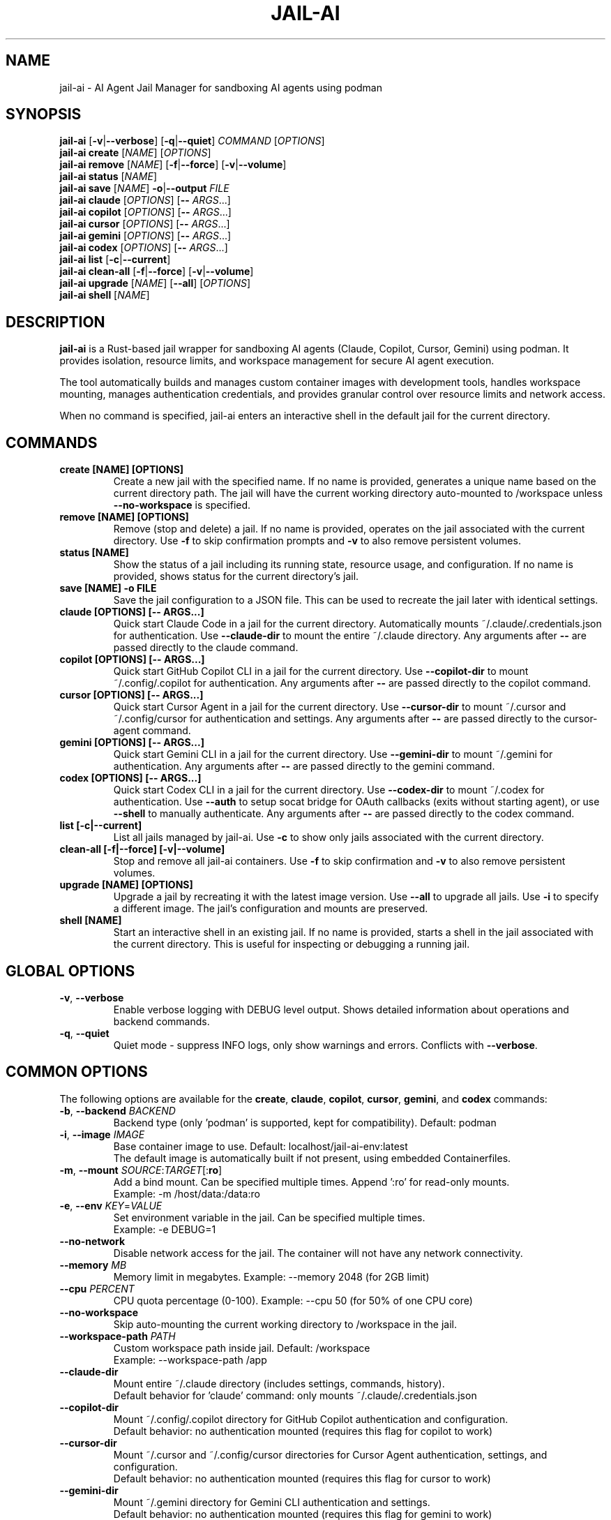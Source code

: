 .TH JAIL-AI 1 "2025-10-09" "jail-ai 0.31.0" "User Commands"
.SH NAME
jail-ai \- AI Agent Jail Manager for sandboxing AI agents using podman
.SH SYNOPSIS
.B jail-ai
[\fB\-v\fR|\fB\-\-verbose\fR] [\fB\-q\fR|\fB\-\-quiet\fR] \fICOMMAND\fR [\fIOPTIONS\fR]
.br
.B jail-ai create
[\fINAME\fR] [\fIOPTIONS\fR]
.br
.B jail-ai remove
[\fINAME\fR] [\fB\-f\fR|\fB\-\-force\fR] [\fB\-v\fR|\fB\-\-volume\fR]
.br
.B jail-ai status
[\fINAME\fR]
.br
.B jail-ai save
[\fINAME\fR] \fB\-o\fR|\fB\-\-output\fR \fIFILE\fR
.br
.B jail-ai claude
[\fIOPTIONS\fR] [\fB\-\-\fR \fIARGS\fR...]
.br
.B jail-ai copilot
[\fIOPTIONS\fR] [\fB\-\-\fR \fIARGS\fR...]
.br
.B jail-ai cursor
[\fIOPTIONS\fR] [\fB\-\-\fR \fIARGS\fR...]
.br
.B jail-ai gemini
[\fIOPTIONS\fR] [\fB\-\-\fR \fIARGS\fR...]
.br
.B jail-ai codex
[\fIOPTIONS\fR] [\fB\-\-\fR \fIARGS\fR...]
.br
.B jail-ai list
[\fB\-c\fR|\fB\-\-current\fR]
.br
.B jail-ai clean-all
[\fB\-f\fR|\fB\-\-force\fR] [\fB\-v\fR|\fB\-\-volume\fR]
.br
.B jail-ai upgrade
[\fINAME\fR] [\fB\-\-all\fR] [\fIOPTIONS\fR]
.br
.B jail-ai shell
[\fINAME\fR]
.SH DESCRIPTION
.B jail-ai
is a Rust-based jail wrapper for sandboxing AI agents (Claude, Copilot, Cursor, Gemini) using podman. It provides isolation, resource limits, and workspace management for secure AI agent execution.
.PP
The tool automatically builds and manages custom container images with development tools, handles workspace mounting, manages authentication credentials, and provides granular control over resource limits and network access.
.PP
When no command is specified, jail-ai enters an interactive shell in the default jail for the current directory.
.SH COMMANDS
.TP
.B create [NAME] [OPTIONS]
Create a new jail with the specified name. If no name is provided, generates a unique name based on the current directory path. The jail will have the current working directory auto-mounted to /workspace unless \fB\-\-no\-workspace\fR is specified.
.TP
.B remove [NAME] [OPTIONS]
Remove (stop and delete) a jail. If no name is provided, operates on the jail associated with the current directory. Use \fB\-f\fR to skip confirmation prompts and \fB\-v\fR to also remove persistent volumes.
.TP
.B status [NAME]
Show the status of a jail including its running state, resource usage, and configuration. If no name is provided, shows status for the current directory's jail.
.TP
.B save [NAME] \-o FILE
Save the jail configuration to a JSON file. This can be used to recreate the jail later with identical settings.
.TP
.B claude [OPTIONS] [\-\- ARGS...]
Quick start Claude Code in a jail for the current directory. Automatically mounts ~/.claude/.credentials.json for authentication. Use \fB\-\-claude\-dir\fR to mount the entire ~/.claude directory. Any arguments after \fB\-\-\fR are passed directly to the claude command.
.TP
.B copilot [OPTIONS] [\-\- ARGS...]
Quick start GitHub Copilot CLI in a jail for the current directory. Use \fB\-\-copilot\-dir\fR to mount ~/.config/.copilot for authentication. Any arguments after \fB\-\-\fR are passed directly to the copilot command.
.TP
.B cursor [OPTIONS] [\-\- ARGS...]
Quick start Cursor Agent in a jail for the current directory. Use \fB\-\-cursor\-dir\fR to mount ~/.cursor and ~/.config/cursor for authentication and settings. Any arguments after \fB\-\-\fR are passed directly to the cursor-agent command.
.TP
.B gemini [OPTIONS] [\-\- ARGS...]
Quick start Gemini CLI in a jail for the current directory. Use \fB\-\-gemini\-dir\fR to mount ~/.gemini for authentication. Any arguments after \fB\-\-\fR are passed directly to the gemini command.
.TP
.B codex [OPTIONS] [\-\- ARGS...]
Quick start Codex CLI in a jail for the current directory. Use \fB\-\-codex\-dir\fR to mount ~/.codex for authentication. Use \fB\-\-auth\fR to setup socat bridge for OAuth callbacks (exits without starting agent), or use \fB\-\-shell\fR to manually authenticate. Any arguments after \fB\-\-\fR are passed directly to the codex command.
.TP
.B list [\-c|\-\-current]
List all jails managed by jail-ai. Use \fB\-c\fR to show only jails associated with the current directory.
.TP
.B clean-all [\-f|\-\-force] [\-v|\-\-volume]
Stop and remove all jail-ai containers. Use \fB\-f\fR to skip confirmation and \fB\-v\fR to also remove persistent volumes.
.TP
.B upgrade [NAME] [OPTIONS]
Upgrade a jail by recreating it with the latest image version. Use \fB\-\-all\fR to upgrade all jails. Use \fB\-i\fR to specify a different image. The jail's configuration and mounts are preserved.
.TP
.B shell [NAME]
Start an interactive shell in an existing jail. If no name is provided, starts a shell in the jail associated with the current directory. This is useful for inspecting or debugging a running jail.
.SH GLOBAL OPTIONS
.TP
.BR \-v ", " \-\-verbose
Enable verbose logging with DEBUG level output. Shows detailed information about operations and backend commands.
.TP
.BR \-q ", " \-\-quiet
Quiet mode - suppress INFO logs, only show warnings and errors. Conflicts with \fB\-\-verbose\fR.
.SH COMMON OPTIONS
The following options are available for the \fBcreate\fR, \fBclaude\fR, \fBcopilot\fR, \fBcursor\fR, \fBgemini\fR, and \fBcodex\fR commands:
.TP
.BR \-b ", " \-\-backend " \fIBACKEND\fR"
Backend type (only 'podman' is supported, kept for compatibility). Default: podman
.TP
.BR \-i ", " \-\-image " \fIIMAGE\fR"
Base container image to use. Default: localhost/jail-ai-env:latest
.br
The default image is automatically built if not present, using embedded Containerfiles.
.TP
.BR \-m ", " \-\-mount " \fISOURCE\fR:\fITARGET\fR[:\fBro\fR]"
Add a bind mount. Can be specified multiple times. Append ':ro' for read-only mounts.
.br
Example: \-m /host/data:/data:ro
.TP
.BR \-e ", " \-\-env " \fIKEY\fR=\fIVALUE\fR"
Set environment variable in the jail. Can be specified multiple times.
.br
Example: \-e DEBUG=1
.TP
.B \-\-no\-network
Disable network access for the jail. The container will not have any network connectivity.
.TP
.B \-\-memory " \fIMB\fR"
Memory limit in megabytes. Example: \-\-memory 2048 (for 2GB limit)
.TP
.B \-\-cpu " \fIPERCENT\fR"
CPU quota percentage (0-100). Example: \-\-cpu 50 (for 50% of one CPU core)
.TP
.B \-\-no\-workspace
Skip auto-mounting the current working directory to /workspace in the jail.
.TP
.B \-\-workspace\-path " \fIPATH\fR"
Custom workspace path inside jail. Default: /workspace
.br
Example: \-\-workspace\-path /app
.TP
.B \-\-claude\-dir
Mount entire ~/.claude directory (includes settings, commands, history).
.br
Default behavior for 'claude' command: only mounts ~/.claude/.credentials.json
.TP
.B \-\-copilot\-dir
Mount ~/.config/.copilot directory for GitHub Copilot authentication and configuration.
.br
Default behavior: no authentication mounted (requires this flag for copilot to work)
.TP
.B \-\-cursor\-dir
Mount ~/.cursor and ~/.config/cursor directories for Cursor Agent authentication, settings, and configuration.
.br
Default behavior: no authentication mounted (requires this flag for cursor to work)
.TP
.B \-\-gemini\-dir
Mount ~/.gemini directory for Gemini CLI authentication and settings.
.br
Default behavior: no authentication mounted (requires this flag for gemini to work)
.TP
.B \-\-codex\-dir
Mount ~/.codex directory for Codex CLI authentication and settings.
.br
Use \fB\-\-auth\fR to setup socat bridge for OAuth callbacks (exits without starting agent).
.br
Default behavior: no authentication mounted (requires this flag for codex to work)
.TP
.B \-\-agent\-configs
Mount all agent config directories. Combines \fB\-\-claude\-dir\fR, \fB\-\-copilot\-dir\fR, \fB\-\-cursor\-dir\fR, \fB\-\-gemini\-dir\fR, and \fB\-\-codex\-dir\fR.
.br
Useful when working with multiple AI agents in the same jail.
.TP
.B \-\-git\-gpg
Enable git and GPG configuration mapping. Mounts ~/.gnupg directory, all GPG agent sockets (/run/user/<UID>/gnupg/*), and creates or mounts git configuration with user identity and signing settings. If gpg.format=ssh is configured, also mounts the SSH allowed signers file.
.br
This is opt-in (disabled by default) for security.
.TP
.B \-\-force\-rebuild
Force rebuild of the default image, even if it already exists. Useful after modifying ~/.config/jail-ai/Containerfile.
.TP
.B \-\-layers " \fILAYER\fR[,\fILAYER\fR...]"
Force specific image layers (comma-separated). Available layers: base, rust, python, nodejs, golang, java, php, cpp, csharp, nix, kubernetes, terraform, and agent-specific layers (agent-claude, agent-copilot, agent-cursor, agent-gemini, agent-codex).
.br
Example: \-\-layers base,rust,python
.TP
.B \-\-shell
Start an interactive shell instead of running the agent command. This allows you to use the jail environment without executing the AI agent.
.br
Example: jail-ai claude \-\-shell
.SH EXAMPLES
.SS Basic Usage
.PP
Create a jail with auto-mounted workspace (uses default image, auto-builds if needed):
.RS
.nf
jail-ai create my-agent
.fi
.RE
.PP
Create a jail with specific image:
.RS
.nf
jail-ai create my-agent --image alpine:latest
.fi
.RE
.PP
Create a jail without workspace mount:
.RS
.nf
jail-ai create my-agent --no-workspace
.fi
.RE
.PP
Execute command in jail (non-interactive):
.RS
.nf
jail-ai exec my-agent -- ls -la /workspace
.fi
.RE
.PP
Start an interactive shell in a jail:
.RS
.nf
jail-ai shell my-agent
.fi
.RE
.SS AI Agent Usage
.PP
Quick start Claude Code (minimal auth - only API keys):
.RS
.nf
jail-ai claude
.fi
.RE
.PP
Start Claude with full config directory and git/GPG support:
.RS
.nf
jail-ai claude --claude-dir --git-gpg
.fi
.RE
.PP
Start GitHub Copilot with authentication:
.RS
.nf
jail-ai copilot --copilot-dir
.fi
.RE
.PP
Start Cursor Agent with authentication:
.RS
.nf
jail-ai cursor --cursor-dir
.fi
.RE
.PP
Start Gemini CLI with authentication:
.RS
.nf
jail-ai gemini --gemini-dir
.fi
.RE
.PP
Start Codex CLI with API key authentication:
.RS
.nf
jail-ai codex --codex-dir
.fi
.RE
.PP
Pass arguments to the AI agent (including flags with hyphens):
.RS
.nf
jail-ai claude -- chat "help me debug this code"
jail-ai claude -- --help
jail-ai claude -- --version
jail-ai copilot -- suggest "write tests"
jail-ai gemini -- --model gemini-pro "explain this code"
.fi
.RE
.PP
Start an interactive shell in an agent jail (without running the agent):
.RS
.nf
jail-ai claude --shell
jail-ai copilot --copilot-dir --shell
.fi
.RE
.SS Configuration Mounting
.PP
Start jail with all agent configs and git/GPG support:
.RS
.nf
jail-ai create my-agent --agent-configs --git-gpg
.fi
.RE
.PP
Start Claude with custom workspace path:
.RS
.nf
jail-ai claude --workspace-path /app
.fi
.RE
.SS Resource Limits
.PP
Create jail with memory and CPU limits:
.RS
.nf
jail-ai create my-agent --memory 2048 --cpu 50
.fi
.RE
.PP
Create jail without network access:
.RS
.nf
jail-ai create my-agent --no-network
.fi
.RE
.SS Custom Mounts and Environment
.PP
Create jail with custom bind mounts:
.RS
.nf
jail-ai create my-agent \\
  --mount /host/data:/data:ro \\
  --mount /host/config:/config
.fi
.RE
.PP
Create jail with custom environment variables:
.RS
.nf
jail-ai create my-agent \\
  --env DEBUG=1 \\
  --env API_KEY=secret
.fi
.RE
.SS Image Management
.PP
Force rebuild the default image:
.RS
.nf
jail-ai create my-agent --force-rebuild
.fi
.RE
.PP
Create jail with specific language layers:
.RS
.nf
jail-ai create my-agent --layers base,rust,python,nodejs
.fi
.RE
.PP
Upgrade all jails to latest image:
.RS
.nf
jail-ai upgrade --all
.fi
.RE
.PP
Upgrade specific jail to new image:
.RS
.nf
jail-ai upgrade my-agent --image localhost/jail-ai-env:v2
.fi
.RE
.SS Management Commands
.PP
List all jails:
.RS
.nf
jail-ai list
.fi
.RE
.PP
List jails for current directory:
.RS
.nf
jail-ai list --current
.fi
.RE
.PP
Check jail status:
.RS
.nf
jail-ai status my-agent
.fi
.RE
.PP
Save jail configuration to file:
.RS
.nf
jail-ai save my-agent --output config.json
.fi
.RE
.PP
Remove a jail:
.RS
.nf
jail-ai remove my-agent
.fi
.RE
.PP
Remove jail with volumes (force):
.RS
.nf
jail-ai remove my-agent --force --volume
.fi
.RE
.PP
Clean up all jails:
.RS
.nf
jail-ai clean-all --force
.fi
.RE
.SH FILES
.TP
.I ~/.config/jail-ai/Containerfile
Custom image configuration. On first use, jail-ai copies the embedded Containerfile to this location. Edit this file to customize the container image. Changes are detected automatically and the image is rebuilt on next jail creation.
.TP
.I ~/.claude/.credentials.json
Claude authentication credentials. Automatically mounted for the 'claude' command (minimal auth - API keys only). Use \fB\-\-claude\-dir\fR to mount the entire ~/.claude directory.
.TP
.I ~/.claude/
Claude Code configuration directory (settings, commands, history). Mounted when \fB\-\-claude\-dir\fR is specified.
.TP
.I ~/.config/.copilot/
GitHub Copilot CLI configuration directory. Mounted when \fB\-\-copilot\-dir\fR is specified.
.TP
.I ~/.cursor/
Cursor Agent data directory. Mounted when \fB\-\-cursor\-dir\fR is specified.
.TP
.I ~/.config/cursor/
Cursor Agent configuration directory. Mounted when \fB\-\-cursor\-dir\fR is specified.
.TP
.I ~/.gemini/
Gemini CLI configuration directory. Mounted when \fB\-\-gemini\-dir\fR is specified.
.TP
.I ~/.config/codex/
Codex CLI configuration directory. Mounted when \fB\-\-codex\-dir\fR is specified.
.TP
.I ~/.gnupg/
GPG configuration directory. Mounted when \fB\-\-git\-gpg\fR is specified, enabling GPG signing inside the jail.
.TP
.I /run/user/<UID>/gnupg/
GPG agent socket directory. All sockets (S.gpg-agent, S.gpg-agent.ssh, S.gpg-agent.extra, S.gpg-agent.browser) are mounted when \fB\-\-git\-gpg\fR is specified.
.TP
.I .git/config
Local git configuration. If present, mounted to /home/agent/.gitconfig when \fB\-\-git\-gpg\fR is specified. Otherwise, git configuration is extracted from the project or global config.
.TP
.I ~/.ssh/allowed_signers
SSH allowed signers file for GPG SSH signing. Mounted when \fB\-\-git\-gpg\fR is specified and gpg.format=ssh is configured.
.SH ENVIRONMENT
jail-ai automatically configures the following environment variables in the jail:
.TP
.B TERM
Inherited from the host environment for proper terminal emulation.
.TP
.B TZ
Timezone inherited from the host environment.
.TP
.B EDITOR
Set to 'vim' by default.
.TP
.B SSH_AUTH_SOCK
Configured when the GPG SSH agent socket is available and \fB\-\-git\-gpg\fR is specified. Points to /run/user/<UID>/gnupg/S.gpg-agent.ssh for SSH authentication via GPG.
.SH IMAGE TOOLS
The default jail-ai-env image includes the following tools and languages:
.SS Shell and Shell Enhancements
.IP \(bu 2
zsh (default shell with Powerlevel10k theme)
.IP \(bu 2
bash
.IP \(bu 2
fzf - Fuzzy finder for command history (Ctrl+R), file search (Ctrl+T), and directory change (Alt+C)
.IP \(bu 2
Powerlevel10k - Beautiful and fast zsh theme with git integration
.SS Search and Navigation Tools
.IP \(bu 2
ripgrep (rg) - Fast text search
.IP \(bu 2
fd-find - Fast file search
.SS Programming Languages
.IP \(bu 2
Rust (cargo, clippy, rustfmt)
.IP \(bu 2
Go (go toolchain)
.IP \(bu 2
Node.js (npm, yarn, pnpm)
.IP \(bu 2
Python 3 (pip, black, pylint, mypy, pytest)
.IP \(bu 2
Java (OpenJDK, Maven, Gradle)
.IP \(bu 2
Nix (with flakes support, automatic detection)
.IP \(bu 2
PHP (8.2, Composer, PHPUnit, PHPStan, PHP-CS-Fixer)
.IP \(bu 2
C/C++ (GCC, Clang, CMake, vcpkg, GDB, Valgrind)
.IP \(bu 2
C# (.NET SDK 8.0, dotnet-format, EF Core tools)
.SS Build Tools
.IP \(bu 2
gcc, make, cmake, pkg-config
.SS Utilities
.IP \(bu 2
git, vim, nano, helix
.IP \(bu 2
jq, tree, tmux, htop
.IP \(bu 2
gh (GitHub CLI)
.SS AI Coding Agents
.IP \(bu 2
Claude Code (claude) - Anthropic's CLI coding assistant
.IP \(bu 2
GitHub Copilot CLI (copilot) - GitHub's AI pair programmer
.IP \(bu 2
Cursor Agent (cursor-agent) - Cursor's terminal AI agent
.IP \(bu 2
Gemini CLI (gemini) - Google's AI terminal assistant
.IP \(bu 2
Codex CLI (codex) - OpenAI's Codex CLI for code generation
.SH NOTES
.SS Backend Support
Currently, only podman is supported as the backend. The \fB\-\-backend\fR option is kept for compatibility but has no effect.
.SS Automatic Image Building
The default image (localhost/jail-ai-env:latest) is automatically built if not present when creating a jail or running an AI agent command. The Containerfile is embedded in the binary and copied to ~/.config/jail-ai/Containerfile on first use.
.SS Jail Naming
Jail names are automatically generated from the current directory path using a hash for uniqueness. Names are sanitized to match podman requirements ([a-zA-Z0-9][a-zA-Z0-9_.-]*).
.SS Security Considerations
.IP \(bu 2
Authentication mounting is minimal by default: Claude only auto-mounts API credentials (~/.claude/.credentials.json), other agents require explicit flags.
.IP \(bu 2
Git and GPG configuration mounting is opt-in (use \fB\-\-git\-gpg\fR) for security.
.IP \(bu 2
Use \fB\-\-no\-network\fR for maximum isolation when network access is not needed.
.IP \(bu 2
Resource limits (\fB\-\-memory\fR, \fB\-\-cpu\fR) help prevent runaway processes.
.IP \(bu 2
Read-only mounts (\-m source:target:ro) prevent accidental modifications.
.SS Nix Flakes Support
When a flake.nix file is detected in the workspace, jail-ai automatically loads the Nix development environment using 'nix develop' when entering the jail.
.SH AUTHORS
Cyril Levis <git@levis.name>
.SH COPYRIGHT
Copyright © 2025 Cyril Levis
.br
License: MIT OR Apache-2.0
.SH SEE ALSO
.BR podman (1),
.BR podman-run (1),
.BR podman-exec (1),
.BR systemd-nspawn (1)
.PP
Project homepage: https://github.com/cyrinux/jail-ai
.br
Documentation: https://docs.rs/jail-ai
